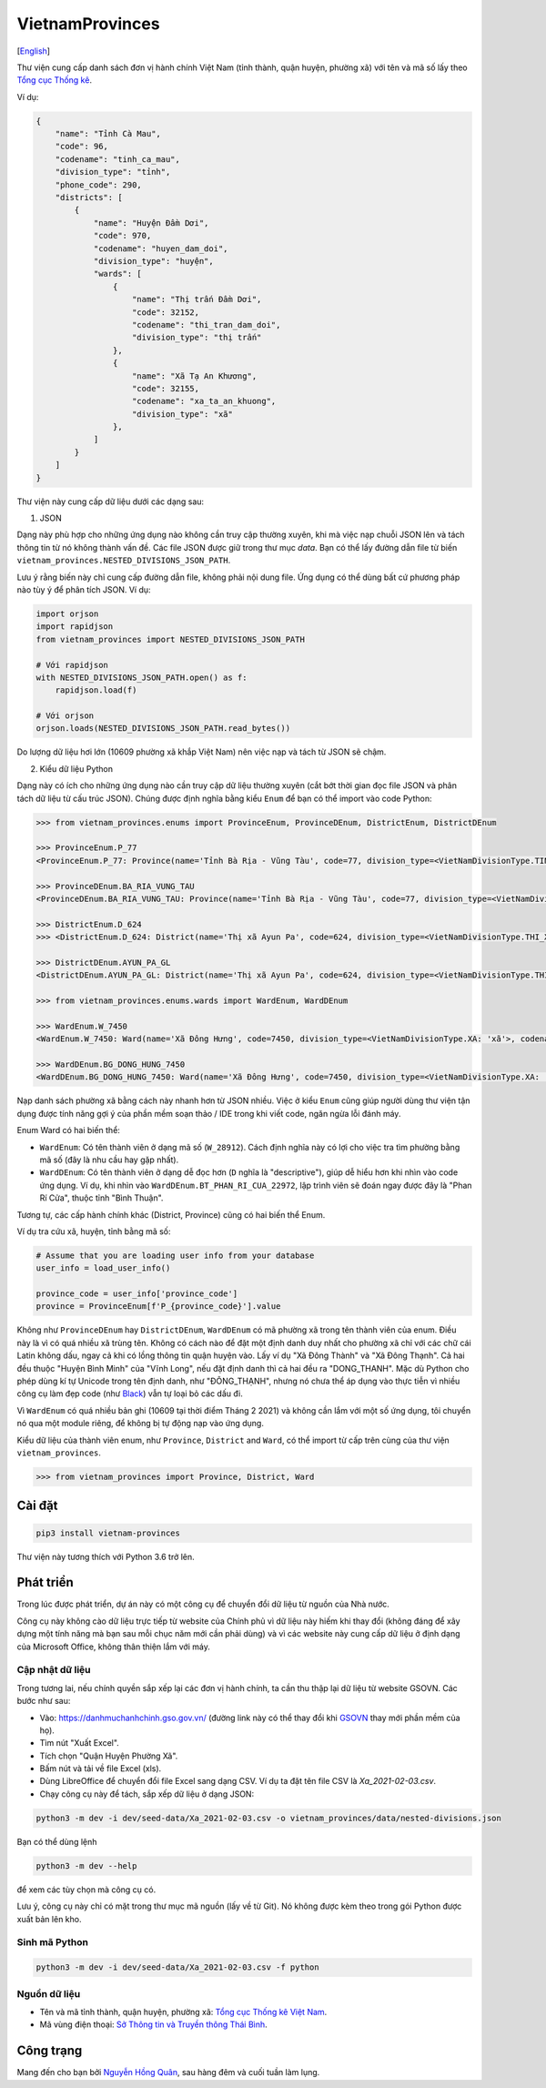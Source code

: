 ================
VietnamProvinces
================

|image love| |image pypi|

[`English <english_>`_]

Thư viện cung cấp danh sách đơn vị hành chính Việt Nam (tỉnh thành, quận huyện, phường xã) với tên và mã số lấy theo `Tổng cục Thống kê <gso_vn_>`_.

Ví dụ:

.. code-block:: json

    {
        "name": "Tỉnh Cà Mau",
        "code": 96,
        "codename": "tinh_ca_mau",
        "division_type": "tỉnh",
        "phone_code": 290,
        "districts": [
            {
                "name": "Huyện Đầm Dơi",
                "code": 970,
                "codename": "huyen_dam_doi",
                "division_type": "huyện",
                "wards": [
                    {
                        "name": "Thị trấn Đầm Dơi",
                        "code": 32152,
                        "codename": "thi_tran_dam_doi",
                        "division_type": "thị trấn"
                    },
                    {
                        "name": "Xã Tạ An Khương",
                        "code": 32155,
                        "codename": "xa_ta_an_khuong",
                        "division_type": "xã"
                    },
                ]
            }
        ]
    }

Thư viện này cung cấp dữ liệu dưới các dạng sau:

1. JSON

Dạng này phù hợp cho những ứng dụng nào không cần truy cập thường xuyên, khi mà việc nạp chuỗi JSON lên và tách thông tin từ nó không thành vấn đề. Các file JSON được giữ trong thư mục *data*. Bạn có thể lấy đường dẫn file từ biến ``vietnam_provinces.NESTED_DIVISIONS_JSON_PATH``.

Lưu ý rằng biến này chỉ cung cấp đường dẫn file, không phải nội dung file. Ứng dụng có thể dùng bất cứ phương pháp nào tùy ý để phân tích JSON. Ví dụ:

.. code-block:: python

    import orjson
    import rapidjson
    from vietnam_provinces import NESTED_DIVISIONS_JSON_PATH

    # Với rapidjson
    with NESTED_DIVISIONS_JSON_PATH.open() as f:
        rapidjson.load(f)

    # Với orjson
    orjson.loads(NESTED_DIVISIONS_JSON_PATH.read_bytes())

Do lượng dữ liệu hơi lớn (10609 phường xã khắp Việt Nam) nên việc nạp và tách từ JSON sẽ chậm.


2. Kiểu dữ liệu Python

Dạng này có ích cho những ứng dụng nào cần truy cập dữ liệu thường xuyên (cắt bớt thời gian đọc file JSON và phân tách dữ liệu từ cấu trúc JSON). Chúng được định nghĩa bằng kiểu ``Enum`` để bạn có thể import vào code Python:

.. code-block:: python

    >>> from vietnam_provinces.enums import ProvinceEnum, ProvinceDEnum, DistrictEnum, DistrictDEnum

    >>> ProvinceEnum.P_77
    <ProvinceEnum.P_77: Province(name='Tỉnh Bà Rịa - Vũng Tàu', code=77, division_type=<VietNamDivisionType.TINH: 'tỉnh'>, codename='tinh_ba_ria_vung_tau', phone_code=254)>

    >>> ProvinceDEnum.BA_RIA_VUNG_TAU
    <ProvinceDEnum.BA_RIA_VUNG_TAU: Province(name='Tỉnh Bà Rịa - Vũng Tàu', code=77, division_type=<VietNamDivisionType.TINH: 'tỉnh'>, codename='tinh_ba_ria_vung_tau', phone_code=254)>

    >>> DistrictEnum.D_624
    >>> <DistrictEnum.D_624: District(name='Thị xã Ayun Pa', code=624, division_type=<VietNamDivisionType.THI_XA: 'thị xã'>, codename='thi_xa_ayun_pa', province_code=64)>

    >>> DistrictDEnum.AYUN_PA_GL
    <DistrictDEnum.AYUN_PA_GL: District(name='Thị xã Ayun Pa', code=624, division_type=<VietNamDivisionType.THI_XA: 'thị xã'>, codename='thi_xa_ayun_pa', province_code=64)>

    >>> from vietnam_provinces.enums.wards import WardEnum, WardDEnum

    >>> WardEnum.W_7450
    <WardEnum.W_7450: Ward(name='Xã Đông Hưng', code=7450, division_type=<VietNamDivisionType.XA: 'xã'>, codename='xa_dong_hung', district_code=218)>

    >>> WardDEnum.BG_DONG_HUNG_7450
    <WardDEnum.BG_DONG_HUNG_7450: Ward(name='Xã Đông Hưng', code=7450, division_type=<VietNamDivisionType.XA: 'xã'>, codename='xa_dong_hung', district_code=218)>


Nạp danh sách phường xã bằng cách này nhanh hơn từ JSON nhiều. Việc ở kiểu ``Enum`` cũng giúp người dùng thư viện tận dụng được tính năng gợi ý của phần mềm soạn thảo / IDE trong khi viết code, ngăn ngừa lỗi đánh máy.

Enum Ward có hai biến thể:

- ``WardEnum``: Có tên thành viên ở dạng mã số  (``W_28912``). Cách định nghĩa này có lợi cho việc tra tìm phường bằng mã số (đây là nhu cầu hay gặp nhất).

- ``WardDEnum``: Có tên thành viên ở dạng dễ đọc hơn (``D`` nghĩa là "descriptive"), giúp dễ hiểu hơn khi nhìn vào code ứng dụng. Ví dụ, khi nhìn vào ``WardDEnum.BT_PHAN_RI_CUA_22972``, lập trình viên sẽ đoán ngay được đây là "Phan Rí Cửa", thuộc tỉnh "Bình Thuận".

Tương tự, các cấp hành chính khác (District, Province) cũng có hai biến thể Enum.

Ví dụ tra cứu xã, huyện, tỉnh bằng mã số:

.. code-block:: python

    # Assume that you are loading user info from your database
    user_info = load_user_info()

    province_code = user_info['province_code']
    province = ProvinceEnum[f'P_{province_code}'].value

Không như ``ProvinceDEnum`` hay ``DistrictDEnum``, ``WardDEnum`` có mã phường xã trong tên thành viên của enum. Điều này là vì có quá nhiều xã trùng tên. Không có cách nào để đặt một định danh duy nhất cho phường xã chỉ với các chữ cái Latin không dấu, ngay cả khi có lồng thông tin quận huyện vào. Lấy ví dụ "Xã Đông Thành" và "Xã Đông Thạnh". Cả hai đều thuộc "Huyện Bình Minh" của "Vĩnh Long", nếu đặt định danh thì cả hai đều ra "DONG_THANH". Mặc dù Python cho phép dùng kí tự Unicode trong tên định danh, như "ĐÔNG_THẠNH", nhưng nó chưa thể áp dụng vào thực tiễn vì nhiều công cụ làm đẹp code (như `Black`_) vẫn tự loại bỏ các dấu đi.

Vì ``WardEnum`` có quá nhiều bản ghi (10609 tại thời điểm Tháng 2 2021) và không cần lắm với một số ứng dụng, tôi chuyển nó qua một module riêng, để không bị tự động nạp vào ứng dụng.

Kiểu dữ liệu của thành viên enum, như ``Province``, ``District`` and ``Ward``, có thể import từ cấp trên cùng của thư viện ``vietnam_provinces``.

.. code-block:: python

    >>> from vietnam_provinces import Province, District, Ward


Cài đặt
-------

.. code-block:: sh

    pip3 install vietnam-provinces


Thư viện này tương thích với Python 3.6 trở lên.


Phát triển
-----------

Trong lúc được phát triển, dự án này có một công cụ để chuyển đổi dữ liệu từ nguồn của Nhà nước.

Công cụ này không cào dữ liệu trực tiếp từ website của Chính phủ vì dữ liệu này hiếm khi thay đổi (không đáng để xây dựng một tính năng mà bạn sau mỗi chục năm mới cần phải dùng) và vì các website này cung cấp dữ liệu ở định dạng của Microsoft Office, không thân thiện lắm với máy.

Cập nhật dữ liệu
~~~~~~~~~~~~~~~~

Trong tương lai, nếu chính quyền sắp xếp lại các đơn vị hành chính, ta cần thu thập lại dữ liệu từ website GSOVN. Các bước như sau:

- Vào: https://danhmuchanhchinh.gso.gov.vn/ (đường link này có thể thay đổi khi `GSOVN <gso_vn_>`_ thay mới phần mềm của họ).
- Tìm nút "Xuất Excel".
- Tích chọn "Quận Huyện Phường Xã".
- Bấm nút và tải về file Excel (xls).
- Dùng LibreOffice để chuyển đổi file Excel sang dạng CSV. Ví dụ ta đặt tên file CSV là *Xa_2021-02-03.csv*.
- Chạy công cụ này để tách, sắp xếp dữ liệu ở dạng JSON:

.. code-block:: sh

    python3 -m dev -i dev/seed-data/Xa_2021-02-03.csv -o vietnam_provinces/data/nested-divisions.json

Bạn có thể dùng lệnh

.. code-block:: sh

    python3 -m dev --help

để xem các tùy chọn mà công cụ có.

Lưu ý, công cụ này chỉ có mặt trong thư mục mã nguồn (lấy về từ Git). Nó không được kèm theo trong gói Python được xuất bản lên kho.


Sinh mã Python
~~~~~~~~~~~~~~

.. code-block:: sh

    python3 -m dev -i dev/seed-data/Xa_2021-02-03.csv -f python


Nguồn dữ liệu
~~~~~~~~~~~~~

- Tên và mã tỉnh thành, quận huyện, phường xã:  `Tổng cục Thống kê Việt Nam <gso_vn_>`_.
- Mã vùng điện thoại: `Sở Thông tin và Truyền thông Thái Bình <tb_ic_>`_.


Công trạng
----------

Mang đến cho bạn bởi `Nguyễn Hồng Quân <quan_>`_, sau hàng đêm và cuối tuần làm lụng.


.. |image love| image:: https://madewithlove.now.sh/vn?heart=true&colorA=%23ffcd00&colorB=%23da251d
.. |image pypi| image:: https://badgen.net/pypi/v/vietnam-provinces
   :target: https://pypi.org/project/vietnam-provinces/
.. _english: README.rst
.. _gso_vn: https://www.gso.gov.vn/
.. _tb_ic: https://sotttt.thaibinh.gov.vn/tin-tuc/buu-chinh-vien-thong/tra-cuu-ma-vung-dien-thoai-co-dinh-mat-dat-ma-mang-dien-thoa2.html
.. _dataclass: https://docs.python.org/3/library/dataclasses.html
.. _fast-enum: https://pypi.org/project/fast-enum/
.. _pydantic: https://pypi.org/project/pydantic/
.. _Black: https://github.com/psf/black
.. _quan: https://quan.hoabinh.vn
